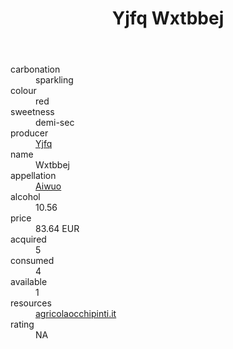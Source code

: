 :PROPERTIES:
:ID:                     b09946e7-9b63-42a2-94fd-7bce60acb820
:END:
#+TITLE: Yjfq Wxtbbej 

- carbonation :: sparkling
- colour :: red
- sweetness :: demi-sec
- producer :: [[id:35992ec3-be8f-45d4-87e9-fe8216552764][Yjfq]]
- name :: Wxtbbej
- appellation :: [[id:47e01a18-0eb9-49d9-b003-b99e7e92b783][Aiwuo]]
- alcohol :: 10.56
- price :: 83.64 EUR
- acquired :: 5
- consumed :: 4
- available :: 1
- resources :: [[http://www.agricolaocchipinti.it/it/vinicontrada][agricolaocchipinti.it]]
- rating :: NA


